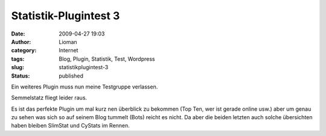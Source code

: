 Statistik-Plugintest 3
######################
:date: 2009-04-27 19:03
:author: Lioman
:category: Internet
:tags: Blog, Plugin, Statistik, Test, Wordpress
:slug: statistikplugintest-3
:status: published

Ein weiteres Plugin muss nun meine Testgruppe verlassen.

Semmelstatz fliegt leider raus.

Es ist das perfekte Plugin um mal kurz nen überblick zu bekommen (Top
Ten, wer ist gerade online usw.) aber um genau zu sehen was sich so auf
seinem Blog tummelt (Bots) reicht es nicht. Da aber die beiden letzten
auch solche übersichten haben bleiben SlimStat und CyStats im Rennen.
